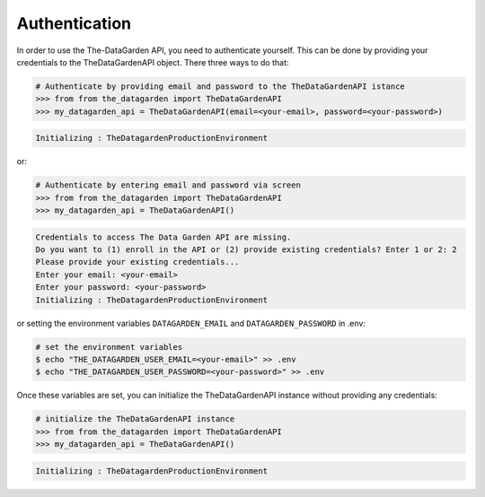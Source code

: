 ==============
Authentication
==============
In order to use the The-DataGarden API, you need to authenticate yourself. This can be done by providing your
credentials to the TheDataGardenAPI object. There three ways to do that:

.. code-block:: python

    # Authenticate by providing email and password to the TheDataGardenAPI istance
    >>> from from the_datagarden import TheDataGardenAPI
    >>> my_datagarden_api = TheDataGardenAPI(email=<your-email>, password=<your-password>)

.. code-block:: console

    Initializing : TheDatagardenProductionEnvironment

or:

.. code-block:: python

    # Authenticate by entering email and password via screen
    >>> from from the_datagarden import TheDataGardenAPI
    >>> my_datagarden_api = TheDataGardenAPI()

.. code-block:: console

    Credentials to access The Data Garden API are missing.
    Do you want to (1) enroll in the API or (2) provide existing credentials? Enter 1 or 2: 2
    Please provide your existing credentials...
    Enter your email: <your-email>
    Enter your password: <your-password>
    Initializing : TheDatagardenProductionEnvironment

or setting the environment variables ``DATAGARDEN_EMAIL`` and ``DATAGARDEN_PASSWORD`` in .env:

.. code-block:: bash

    # set the environment variables
    $ echo "THE_DATAGARDEN_USER_EMAIL=<your-email>" >> .env
    $ echo "THE_DATAGARDEN_USER_PASSWORD=<your-password>" >> .env

Once these variables are set, you can initialize the TheDataGardenAPI instance without providing any credentials:

.. code-block:: python

    # initialize the TheDataGardenAPI instance
    >>> from from the_datagarden import TheDataGardenAPI
    >>> my_datagarden_api = TheDataGardenAPI()

.. code-block:: console

    Initializing : TheDatagardenProductionEnvironment

